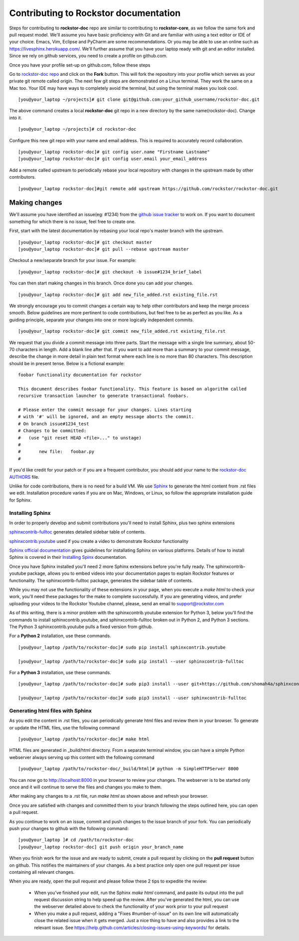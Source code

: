 .. _contributedocs:

Contributing to Rockstor documentation
======================================

Steps for contributing to **rockstor-doc** repo are similar to contributing to
**rockstor-core**, as we follow the same fork and pull request model. We'll
assume you have basic proficiency with Git and are familiar with using a
text editor or IDE of your choice. Emacs, Vim, Eclipse and PyCharm are some
recommendations. Or you may be able to use an online such as https://livesphinx.herokuapp.com/. 
We'll further assume that you have your laptop ready with git
and an editor installed. Since we rely on github services, you need to create a
profile on github.com.

Once you have your profile set-up on github.com, follow these steps

Go to `rockstor-doc repo <https://github.com/rockstor/rockstor-doc>`_ and click
on the **Fork** button. This will fork the repository into your profile which
serves as your private git remote called origin. The next few git steps are
demonstrated on a Linux terminal. They work the same on a Mac too. Your IDE may
have ways to completely avoid the terminal, but using the terminal makes you
look cool. ::

	[you@your_laptop ~/projects]# git clone git@github.com:your_github_username/rockstor-doc.git

The above command creates a local **rockstor-doc** git repo in a new directory
by the same name(rockstor-doc). Change into it. ::

	[you@your_laptop ~/projects]# cd rockstor-doc

Configure this new git repo with your name and email address. This is required
to accurately record collaboration. ::

	[you@your_laptop rockstor-doc]# git config user.name "Firstname Lastname"
	[you@your_laptop rockstor-doc]# git config user.email your_email_address

Add a remote called upstream to periodically rebase your local repository with
changes in the upstream made by other contributors. ::

	[you@your_laptop rockstor-doc]#git remote add upstream https://github.com/rockstor/rockstor-doc.git


Making changes
--------------

We'll assume you have identified an issue(eg: #1234) from the `github issue
tracker <https://github.com/rockstor/rockstor-doc/issues>`_ to work on. If you
want to document something for which there is no issue, feel free to create
one.

First, start with the latest documentation by rebasing your local repo's master
branch with the upstream. ::

        [you@your_laptop rockstor-doc]# git checkout master
        [you@your_laptop rockstor-doc]# git pull --rebase upstream master

Checkout a new/separate branch for your issue. For example::

        [you@your_laptop rockstor-doc]# git checkout -b issue#1234_brief_label

You can then start making changes in this branch. Once done you can add your
changes. ::

	[you@your_laptop rockstor-doc]# git add new_file_added.rst existing_file.rst


We strongly encourage you to commit changes a certain way to help other
contributors and keep the merge process smooth. Below guidelines are more
pertinent to code contributions, but feel free to be as perfect as you like. As
a guiding principle, separate your changes into one or more logically
independent commits. ::

	[you@your_laptop rockstor-doc]# git commit new_file_added.rst existing_file.rst

We request that you divide a commit message into three parts. Start the message
with a single line summary, about 50-70 characters in length. Add a blank line
after that. If you want to add more than a summary to your commit message,
describe the change in more detail in plain text format where each line is no
more than 80 characters. This description should be in present tense. Below is
a fictional example::

        foobar functionality documentation for rockstor

        This document describes foobar functionality. This feature is based on algorithm called
	recursive transaction launcher to generate transactional foobars.

        # Please enter the commit message for your changes. Lines starting
        # with '#' will be ignored, and an empty message aborts the commit.
        # On branch issue#1234_test
        # Changes to be committed:
        #   (use "git reset HEAD <file>..." to unstage)
        #
        #       new file:   foobar.py
	#

If you'd like credit for your patch or if you are a frequent contributor, you
should add your name to the `rockstor-doc AUTHORS
<https://github.com/rockstor/rockstor-doc/blob/master/AUTHORS>`_ file.


Unlike for code contributions, there is no need for a build VM. We use `Sphinx
<http://www.sphinx-doc.org>`_ to generate the html content from .rst
files we edit. Installation procedure varies if you are on Mac, Windows, or Linux, so
follow the appropriate installation guide for Sphinx.


Installing Sphinx
^^^^^^^^^^^^^^^^^
In order to properly develop and submit contributions you'll need to install Sphinx, plus two sphinx extensions

`sphinxcontrib-fulltoc <https://pypi.org/project/sphinxcontrib-fulltoc/>`_ generates detailed sidebar table of contents.

`sphinxcontrib.youtube <https://pypi.org/project/sphinxcontrib.youtube/>`_ used if you create a video to demonstrate Rockstor functionality 

`Sphinx official documentation <http://www.sphinx-doc.org/en/master/#>`_ gives guidelines for installating Sphinx on various platforms. Details of how to install Sphinx is covered in their  `Installing Spinx <http://www.sphinx-doc.org/en/master/usage/installation.html>`_ documentation.

Once you have Sphinx installed you'll need 2 more Sphinx extensions before you're fully ready.  The 
sphinxcontrib-youtube package, allows you to embed videos into your documentation pages to explain 
Rockstor features or functionality.  The sphinxcontrib-fulltoc package, generates the sidebar table of contents.

While you may not use the functionality of these extensions in your page, when you execute a *make html*
to check your work, you'll need these packages for the make to complete successfully.  
If you are generating videos, and prefer uploading your videos to the Rockstor Youtube channel,
please, send an email to support@rockstor.com

As of this writing, there is a minor problem with the sphinxcontrib.youtube extension for Python 3, below you'll find the
commands to install sphinxcontrib.youtube, and sphinxcontrib-fulltoc broken out in Python 2, and Python 3 sections.  The 
Python 3 sphinxcontrib.youtube pulls a fixed version from github.

For a **Python 2** installation, use these commands. ::

	[you@your_laptop /path/to/rockstor-doc]# sudo pip install sphinxcontrib.youtube

	[you@your_laptop /path/to/rockstor-doc]# sudo pip install --user sphinxcontrib-fulltoc
	
For a **Python 3** installation, use these commands.  ::

	[you@your_laptop /path/to/rockstor-doc]# sudo pip3 install --user git+https://github.com/shomah4a/sphinxcontrib.youtube.git@404e8f17c2505333a0781a62800c5a8a08ba3c52

	[you@your_laptop /path/to/rockstor-doc]# sudo pip3 install --user sphinxcontrib-fulltoc
	
Generating html files with Sphinx
^^^^^^^^^^^^^^^^^^^^^^^^^^^^^^^^^
As you edit the content in .rst files, you can periodically generate html files
and review them in your browser. To generate or update the HTML files, use the
following command ::

        [you@your_laptop /path/to/rockstor-doc]# make html

HTML files are generated in _build/html directory. From a separate terminal
window, you can have a simple Python webserver always serving up this content
with the following command ::

        [you@your_laptop /path/to/rockstor-doc/_build/html]# python -m SimpleHTTPServer 8000

You can now go to http://localhost:8000 in your browser to review your
changes. The webserver is to be started only once and it will continue to serve
the files and changes you make to them.

After making any changes to a .rst file, run *make html* as shown above and
refresh your browser.

Once you are satisfied with changes and committed them to your branch following
the steps outlined here, you can open a pull request.

As you continue to work on an issue, commit and push changes to the issue
branch of your fork.  You can periodically push your changes to github with the
following command::

	[you@your_laptop ]# cd /path/to/rockstor-doc
	[you@your_laptop rockstor-doc] git push origin your_branch_name

When you finish work for the issue and are ready to submit, create a pull
request by clicking on the **pull request** button on github. This notifies the
maintainers of your changes. As a best practice only open one pull request per
issue containing all relevant changes.

When you are ready, open the pull request and please follow these 2 tips to expedite the review:

    * When you've finished your edit, run the Sphinx *make html* command, and paste its output into the pull request discussion string to help speed up the review.  After you've generated the html, you can use the webserver detailed above to check the functionality of your work prior to your pull request


    * When you make a pull request, adding a "Fixes #number-of-issue" on its own line will automatically close the related issue when it gets merged. Just a nice thing to have and also provides a link to the relevant issue. See https://help.github.com/articles/closing-issues-using-keywords/ for details.
